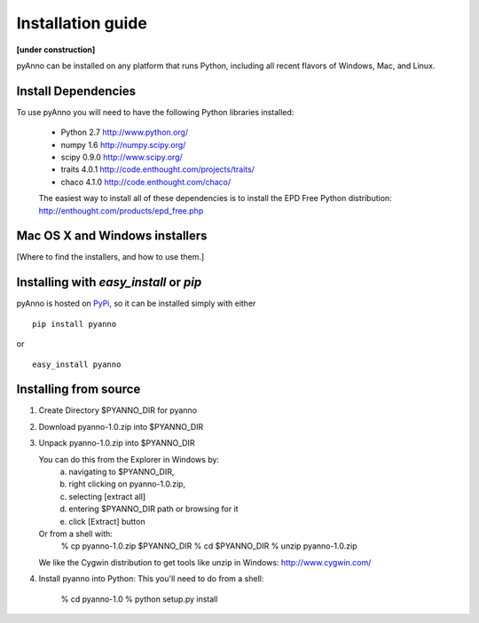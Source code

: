 Installation guide
==================

**[under construction]**

pyAnno can be installed on any platform that runs Python, including
all recent flavors of Windows, Mac, and Linux.

Install Dependencies
--------------------

To use pyAnno you will need to have the following Python libraries installed:

   - Python 2.7
     http://www.python.org/

   - numpy 1.6
     http://numpy.scipy.org/

   - scipy 0.9.0
     http://www.scipy.org/

   - traits 4.0.1
     http://code.enthought.com/projects/traits/

   - chaco 4.1.0
     http://code.enthought.com/chaco/

   The easiest way to install all of these dependencies is to install the EPD
   Free Python distribution:
   http://enthought.com/products/epd_free.php


Mac OS X and Windows installers
-------------------------------

[Where to find the installers, and how to use them.]


Installing with `easy_install` or `pip`
---------------------------------------

pyAnno is hosted on PyPi_, so it can be installed simply with either

::

   pip install pyanno

or

::

   easy_install pyanno

.. _PyPi: http://pypi.python.org/pypi


Installing from source
----------------------

1. Create Directory $PYANNO_DIR for pyanno


2. Download pyanno-1.0.zip into $PYANNO_DIR


3. Unpack pyanno-1.0.zip into $PYANNO_DIR

   You can do this from the Explorer in Windows by:
       a. navigating to $PYANNO_DIR, 
       b. right clicking on pyanno-1.0.zip,
       c. selecting [extract all]
       d. entering $PYANNO_DIR path or browsing for it
       e. click [Extract] button

   Or from a shell with:
       % cp pyanno-1.0.zip $PYANNO_DIR
       % cd $PYANNO_DIR
       % unzip pyanno-1.0.zip

   We like the Cygwin distribution to get tools like
   unzip in Windows: http://www.cygwin.com/


4. Install pyanno into Python:
   This you'll need to do from a shell:

       % cd pyanno-1.0
       % python setup.py install
